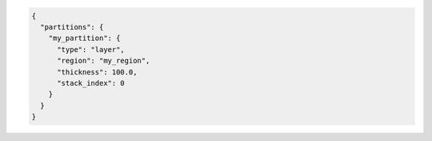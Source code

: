 .. code-block:: json

  {
    "partitions": {
      "my_partition": {
        "type": "layer",
        "region": "my_region",
        "thickness": 100.0,
        "stack_index": 0
      }
    }
  }
